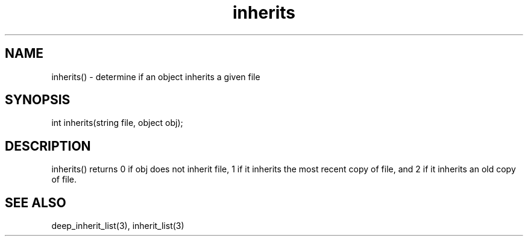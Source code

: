 .\"determine if an object inherits a given file
.TH inherits 3

.SH NAME
inherits() - determine if an object inherits a given file

.SH SYNOPSIS
int inherits(string file, object obj);

.SH DESCRIPTION
inherits() returns 0 if obj does not inherit file, 1 if it inherits the
most recent copy of file, and 2 if it inherits an old copy of file.

.SH SEE ALSO
deep_inherit_list(3), inherit_list(3)
